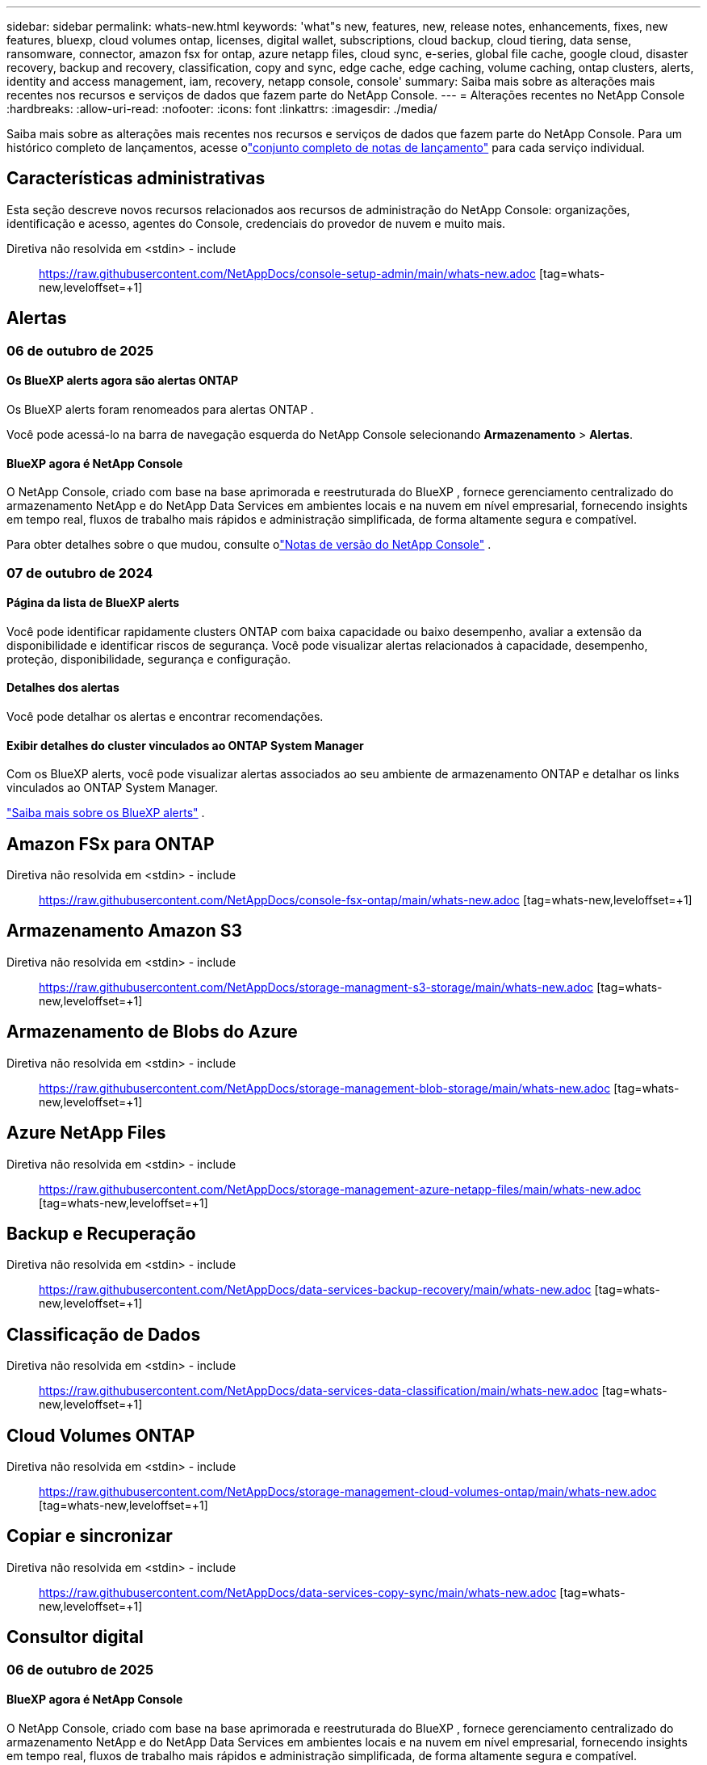 ---
sidebar: sidebar 
permalink: whats-new.html 
keywords: 'what"s new, features, new, release notes, enhancements, fixes, new features, bluexp, cloud volumes ontap, licenses, digital wallet, subscriptions, cloud backup, cloud tiering, data sense, ransomware, connector, amazon fsx for ontap, azure netapp files, cloud sync, e-series, global file cache, google cloud, disaster recovery, backup and recovery, classification, copy and sync, edge cache, edge caching, volume caching, ontap clusters, alerts, identity and access management, iam, recovery, netapp console, console' 
summary: Saiba mais sobre as alterações mais recentes nos recursos e serviços de dados que fazem parte do NetApp Console. 
---
= Alterações recentes no NetApp Console
:hardbreaks:
:allow-uri-read: 
:nofooter: 
:icons: font
:linkattrs: 
:imagesdir: ./media/


[role="lead"]
Saiba mais sobre as alterações mais recentes nos recursos e serviços de dados que fazem parte do NetApp Console.  Para um histórico completo de lançamentos, acesse olink:release-notes-index.html["conjunto completo de notas de lançamento"] para cada serviço individual.



== Características administrativas

Esta seção descreve novos recursos relacionados aos recursos de administração do NetApp Console: organizações, identificação e acesso, agentes do Console, credenciais do provedor de nuvem e muito mais.

Diretiva não resolvida em <stdin> - include:: https://raw.githubusercontent.com/NetAppDocs/console-setup-admin/main/whats-new.adoc [tag=whats-new,leveloffset=+1]



== Alertas



=== 06 de outubro de 2025



==== Os BlueXP alerts agora são alertas ONTAP

Os BlueXP alerts foram renomeados para alertas ONTAP .

Você pode acessá-lo na barra de navegação esquerda do NetApp Console selecionando *Armazenamento* > *Alertas*.



==== BlueXP agora é NetApp Console

O NetApp Console, criado com base na base aprimorada e reestruturada do BlueXP , fornece gerenciamento centralizado do armazenamento NetApp e do NetApp Data Services em ambientes locais e na nuvem em nível empresarial, fornecendo insights em tempo real, fluxos de trabalho mais rápidos e administração simplificada, de forma altamente segura e compatível.

Para obter detalhes sobre o que mudou, consulte olink:https://docs.netapp.com/us-en/bluexp-relnotes/index.html["Notas de versão do NetApp Console"] .



=== 07 de outubro de 2024



==== Página da lista de BlueXP alerts

Você pode identificar rapidamente clusters ONTAP com baixa capacidade ou baixo desempenho, avaliar a extensão da disponibilidade e identificar riscos de segurança. Você pode visualizar alertas relacionados à capacidade, desempenho, proteção, disponibilidade, segurança e configuração.



==== Detalhes dos alertas

Você pode detalhar os alertas e encontrar recomendações.



==== Exibir detalhes do cluster vinculados ao ONTAP System Manager

Com os BlueXP alerts, você pode visualizar alertas associados ao seu ambiente de armazenamento ONTAP e detalhar os links vinculados ao ONTAP System Manager.

https://docs.netapp.com/us-en/bluexp-alerts/concept-alerts.html["Saiba mais sobre os BlueXP alerts"] .



== Amazon FSx para ONTAP

Diretiva não resolvida em <stdin> - include:: https://raw.githubusercontent.com/NetAppDocs/console-fsx-ontap/main/whats-new.adoc [tag=whats-new,leveloffset=+1]



== Armazenamento Amazon S3

Diretiva não resolvida em <stdin> - include:: https://raw.githubusercontent.com/NetAppDocs/storage-managment-s3-storage/main/whats-new.adoc [tag=whats-new,leveloffset=+1]



== Armazenamento de Blobs do Azure

Diretiva não resolvida em <stdin> - include:: https://raw.githubusercontent.com/NetAppDocs/storage-management-blob-storage/main/whats-new.adoc [tag=whats-new,leveloffset=+1]



== Azure NetApp Files

Diretiva não resolvida em <stdin> - include:: https://raw.githubusercontent.com/NetAppDocs/storage-management-azure-netapp-files/main/whats-new.adoc [tag=whats-new,leveloffset=+1]



== Backup e Recuperação

Diretiva não resolvida em <stdin> - include:: https://raw.githubusercontent.com/NetAppDocs/data-services-backup-recovery/main/whats-new.adoc [tag=whats-new,leveloffset=+1]



== Classificação de Dados

Diretiva não resolvida em <stdin> - include:: https://raw.githubusercontent.com/NetAppDocs/data-services-data-classification/main/whats-new.adoc [tag=whats-new,leveloffset=+1]



== Cloud Volumes ONTAP

Diretiva não resolvida em <stdin> - include:: https://raw.githubusercontent.com/NetAppDocs/storage-management-cloud-volumes-ontap/main/whats-new.adoc [tag=whats-new,leveloffset=+1]



== Copiar e sincronizar

Diretiva não resolvida em <stdin> - include:: https://raw.githubusercontent.com/NetAppDocs/data-services-copy-sync/main/whats-new.adoc [tag=whats-new,leveloffset=+1]



== Consultor digital



=== 06 de outubro de 2025



==== BlueXP agora é NetApp Console

O NetApp Console, criado com base na base aprimorada e reestruturada do BlueXP , fornece gerenciamento centralizado do armazenamento NetApp e do NetApp Data Services em ambientes locais e na nuvem em nível empresarial, fornecendo insights em tempo real, fluxos de trabalho mais rápidos e administração simplificada, de forma altamente segura e compatível.

Para obter detalhes sobre o que mudou, consulte o https://docs.netapp.com/us-en/bluexp-relnotes/index.html["Notas de versão do NetApp Console"] .



=== 06 de agosto de 2025



==== Suporte a interruptores autorizados

Agora você pode visualizar informações sobre os switches SAN Fibre Channel Brocade que têm direito a suporte. Isso inclui detalhes sobre o modelo do switch, número de série e status de suporte. link:https://docs.netapp.com/us-en/active-iq/task_view_inventory_details.html["Aprenda como visualizar o suporte intitulado switches"] .



==== Limite para dados de AutoSupport RSS

O limite de Envios Interrompidos Recentemente (RSS), no widget AutoSupport , foi estendido de 48 horas (2 dias) para 216 horas (9 dias) antes que um sistema seja sinalizado como RSS. Isso é feito para acomodar plataformas como o StorageGRID , que enviam apenas dados semanais do AutoSupport .



==== Seção de API obsoleta no catálogo de API do Digital Advisor

Uma nova seção de API obsoleta está disponível no catálogo de API do Digital Advisor . Ele lista as APIs que estão programadas para descontinuação, juntamente com cronogramas de descontinuação e APIs alternativas.



==== Previsão de capacidade V2 e descontinuação dos módulos da API End of Support

Os módulos de previsão de capacidade V2 e API de fim de suporte estão programados para descontinuação. Para acessar as APIs obsoletas ou saber sobre os cronogramas de obsolescência e APIs alternativas, navegue até *Serviços de API -> Procurar -> APIs obsoletas*.



=== 09 Julho 2025



==== Consultor de atualização

* Uma opção de download multiformato foi incluída nos planos do Upgrade Advisor para simplificar o planejamento de atualização do ONTAP e abordar possíveis bloqueadores ou avisos.  Agora você pode baixar os planos do Upgrade Advisor nos formatos Excel, PDF e JSON.
* No formato Excel do plano Upgrade Advisor, as seguintes melhorias foram feitas:
+
** Você pode visualizar as pré-verificações realizadas no cluster, sinalizando os resultados com indicadores como “Aprovado”, “Falha” ou “Ignorado”.  Isso garante que o cluster esteja em condições ideais para concluir a atualização do ONTAP .
** Você pode visualizar as atualizações de firmware mais recentes recomendadas aplicáveis ​​ao cluster, juntamente com a versão enviada com a versão de destino do ONTAP .
** Foi incluída uma nova guia que oferece verificações de interoperabilidade para clusters SAN.  Ele fornece uma visão das versões do sistema operacional host suportadas para a versão do ONTAP de destino selecionada.






== Licenças e assinaturas



=== 06 de outubro de 2025



==== BlueXP agora é NetApp Console

O NetApp Console, criado com base na base aprimorada e reestruturada do BlueXP , fornece gerenciamento centralizado do armazenamento NetApp e do NetApp Data Services em ambientes locais e na nuvem em nível empresarial, fornecendo insights em tempo real, fluxos de trabalho mais rápidos e administração simplificada, de forma altamente segura e compatível.

Para obter detalhes sobre o que mudou, consulte olink:https://docs.netapp.com/us-en/bluexp-relnotes/index.html["Notas de versão do NetApp Console"] .



=== 10 de março de 2025



==== Capacidade de remover assinaturas

Agora você pode remover assinaturas da carteira digital caso tenha cancelado a assinatura delas.



==== Exibir capacidade consumida para assinaturas do Marketplace

Ao visualizar assinaturas PAYGO, agora você pode visualizar a capacidade consumida da assinatura.



=== 10 de fevereiro de 2025

A BlueXP digital wallet foi redesenhada para facilitar o uso e agora oferece gerenciamento adicional de assinaturas e licenças.



==== Novo painel de visão geral

A página inicial da carteira digital tem um painel atualizado de suas licenças NetApp e assinaturas do Marketplace, com a capacidade de detalhar serviços específicos, tipos de licença e ações necessárias.



==== Configurando assinaturas para credenciais

A BlueXP digital wallet agora permite que você configure suas assinaturas para credenciais de provedores. Normalmente, você faz isso quando assina pela primeira vez uma assinatura do Marketplace ou um contrato anual. Anteriormente, a alteração das credenciais da assinatura só podia ser feita na página Credenciais.



==== Associando assinaturas a organizações

Agora você pode atualizar a organização à qual uma assinatura está associada diretamente da carteira digital.



==== Gerenciando licenças do Cloud Volume ONTAP

Agora você gerencia as licenças do Cloud Volumes ONTAP por meio da página inicial ou da aba *Licenças diretas*. Use a aba *Assinaturas do Marketplace* para visualizar as informações da sua assinatura.



=== 5 de março de 2024



==== BlueXP disaster recovery

A BlueXP digital wallet agora permite que você gerencie licenças para BlueXP disaster recovery. Você pode adicionar licenças, atualizar licenças e visualizar detalhes sobre a capacidade licenciada.

https://docs.netapp.com/us-en/bluexp-digital-wallet/task-manage-data-services-licenses.html["Aprenda a gerenciar licenças para serviços de dados BlueXP"]



=== 30 Julho 2023



==== Melhorias nos relatórios de uso

Várias melhorias nos relatórios de uso do Cloud Volumes ONTAP já estão disponíveis:

* A unidade TiB agora está incluída no nome das colunas.
* Um novo campo _nó(s)_ para números de série agora está incluído.
* Uma nova coluna _Tipo de carga de trabalho_ agora está incluída no relatório de uso de VMs de armazenamento.
* Os nomes do ambiente de trabalho agora estão incluídos nos relatórios de uso de volumes e VMs de armazenamento.
* O tipo de volume _arquivo_ agora é rotulado como _Primário (Leitura/Gravação)_.
* O tipo de volume _secundário_ agora é rotulado como _Secundário (DP)_.


Para obter mais informações sobre os relatórios de uso, consulte https://docs.netapp.com/us-en/bluexp-digital-wallet/task-manage-capacity-licenses.html#download-usage-reports["Baixar relatórios de uso"] .



== Recuperação de desastres

Diretiva não resolvida em <stdin> - include:: https://raw.githubusercontent.com/NetAppDocs/storage-management-disaster-recovery/main/release-notes/dr-whats-new.adoc [tag=whats-new,leveloffset=+1]



== Sistemas da série E

Diretiva não resolvida em <stdin> - include:: https://raw.githubusercontent.com/NetAppDocs/storage-management-e-series/main/whats-new.adoc [tag=whats-new,leveloffset=+1]



== Planejamento do ciclo de vida



=== 06 de outubro de 2025



==== A BlueXP economic efficiency agora é planejamento do ciclo de vida

A BlueXP economic efficiency foi renomeada para Planejamento do ciclo de vida.

Você pode acessá-lo na barra de navegação esquerda do NetApp Console selecionando *Armazenamento* > *Planejamento do ciclo de vida*.



==== BlueXP agora é NetApp Console

O NetApp Console, criado com base na base aprimorada e reestruturada do BlueXP , fornece gerenciamento centralizado do armazenamento NetApp e do NetApp Data Services em ambientes locais e na nuvem em nível empresarial, fornecendo insights em tempo real, fluxos de trabalho mais rápidos e administração simplificada, de forma altamente segura e compatível.

Para obter detalhes sobre o que mudou, consulte olink:https://docs.netapp.com/us-en/bluexp-relnotes/index.html["Notas de versão do NetApp Console"] .



=== 15 de maio de 2024



==== Recursos desabilitados

Alguns recursos de BlueXP economic efficiency foram temporariamente desativados:

* Atualização tecnológica
* Adicionar capacidade




=== 14 de março de 2024



==== Opções de atualização de tecnologia

Se você já possui ativos e deseja determinar se uma tecnologia precisa ser atualizada, você pode usar as opções de atualização de tecnologia de eficiência econômica do BlueXP . Você pode revisar uma breve avaliação de suas cargas de trabalho atuais e obter recomendações ou, se você enviou logs do AutoSupport para a NetApp nos últimos 90 dias, o serviço agora pode fornecer uma simulação de carga de trabalho para ver o desempenho de suas cargas de trabalho no novo hardware.

Você também pode adicionar uma carga de trabalho e excluir cargas de trabalho existentes da simulação.

Anteriormente, você só podia fazer uma avaliação dos seus ativos e identificar se uma atualização tecnológica era recomendada.

O recurso agora faz parte da opção Atualização de tecnologia na navegação à esquerda.

Saiba mais sobre o https://docs.netapp.com/us-en/bluexp-economic-efficiency/use/tech-refresh.html["Avalie uma atualização tecnológica"] .



== Cache de borda

O serviço de cache de borda foi removido em 7 de agosto de 2024.



== Google Cloud NetApp Volumes

Diretiva não resolvida em <stdin> - include:: https://raw.githubusercontent.com/NetAppDocs/storage-management-google-cloud-netapp-volumes/main/whats-new.adoc [tag=whats-new,leveloffset=+1]



== Armazenamento em nuvem do Google

Diretiva não resolvida em <stdin> - include:: https://raw.githubusercontent.com/NetAppDocs/storage-management-google-cloud-storage/main/whats-new.adoc [tag=whats-new,leveloffset=+1]



== Keystone



=== 06 de outubro de 2025



==== BlueXP agora é NetApp Console

O NetApp Console, criado com base na base aprimorada e reestruturada do BlueXP , fornece gerenciamento centralizado do armazenamento NetApp e do NetApp Data Services em ambientes locais e na nuvem em nível empresarial, fornecendo insights em tempo real, fluxos de trabalho mais rápidos e administração simplificada, de forma altamente segura e compatível.

2ef72cc8a56fc5999e258b450b9fca24



=== 22 de setembro de 2025



==== Adição de monitoramento de alertas

O painel do Keystone no BlueXP agora inclui uma aba *Monitoramento* para gerenciar alertas e monitores em suas assinaturas. Esta nova aba permite que você:

* Visualize e resolva alertas ativos, incluindo alertas gerados pelo sistema e definidos pelo usuário para uso de capacidade e expiração de assinatura.
* Crie monitores de alerta para rastrear o uso da capacidade e eventos de expiração de assinatura.


Para saber mais, consultelink:https://docs.netapp.com/us-en/keystone-staas/integrations/monitoring-alerts.html["Visualizar e gerenciar alertas e monitores"] .



==== Visualização simplificada dos níveis de serviço de desempenho

Você pode visualizar as informações sobre os níveis de serviço de desempenho, agora movidas de uma guia separada para uma visualização expansível, na guia *Assinaturas*. Clique na seta para baixo ao lado da coluna *Data de validade* para visualizá-las para cada assinatura. Para saber mais, consultelink:https://docs.netapp.com/us-en/keystone-staas/integrations/subscriptions-tab.html["Veja detalhes sobre suas assinaturas Keystone"] .



=== 28 de agosto de 2025



==== Rastreamento de uso lógico aprimorado com uma nova coluna

Uma nova coluna, Total footprint, foi adicionada para melhorar o rastreamento do consumo do Keystone para volumes do FabricPool :

* * Painel do Keystone no BlueXP*: Você pode ver a coluna *Pegada total* na aba *Volumes em clusters* dentro da aba *Ativos*.
* * Digital Advisor*: Você pode ver a coluna *Pegada Total* na aba *Detalhes do Volume* dentro da aba *Volumes e Objetos*.


Esta coluna exibe a pegada lógica total para volumes que usam a divisão em camadas do FabricPool , incluindo dados de camadas de desempenho e frias, para que você possa calcular com precisão o consumo do Keystone .



== Kubernetes

O suporte para descoberta e gerenciamento de clusters do Kubernetes foi removido em 7 de agosto de 2024.



== Relatórios de migração

O serviço de relatórios de migração foi removido em 7 de agosto de 2024.



== Clusters ONTAP locais

Diretiva não resolvida em <stdin> - include:: https://raw.githubusercontent.com/NetAppDocs/storage-management-ontap-onprem/main/whats-new.adoc [tag=whats-new,leveloffset=+1]



== Resiliência operacional

Os recursos de resiliência operacional foram removidos em 22 de agosto de 2025.



== Resiliência ao Ransomware

Diretiva não resolvida em <stdin> - include:: https://raw.githubusercontent.com/NetAppDocs/data-services-ransomware-resilience/main/whats-new.adoc [tag=whats-new,leveloffset=+1]



== Remediação

O serviço de correção foi removido em 22 de abril de 2024.



== Replicação

Diretiva não resolvida em <stdin> - include:: https://raw.githubusercontent.com/NetAppDocs/data-services-replication/main/whats-new.adoc [tag=whats-new,leveloffset=+1]



== Atualizações de software

Diretiva não resolvida em <stdin> - include:: https://raw.githubusercontent.com/NetAppDocs/console-software-updates/main/release-notes/whats-new.adoc [tag=whats-new,leveloffset=+1]



== StorageGRID

Diretiva não resolvida em <stdin> - include:: https://raw.githubusercontent.com/NetAppDocs/storage-managment-storagegrid/main/whats-new.adoc [tag=whats-new,leveloffset=+1]



== Camadas de nuvem

Diretiva não resolvida em <stdin> - include:: https://raw.githubusercontent.com/NetAppDocs/data-service-cloud-tiering/main/whats-new.adoc [tag=whats-new,leveloffset=+1]



== Cache de volume

Diretiva não resolvida em <stdin> - include:: https://raw.githubusercontent.com/NetAppDocs/console-volume-caching/main/release-notes/cache-whats-new.adoc [tag=whats-new,leveloffset=+1]



== Fábrica de carga de trabalho



=== 29 de junho de 2025



==== Atualização de permissões para bancos de dados

A seguinte permissão agora está disponível no modo _somente leitura_ para bancos de dados: `cloudwatch:GetMetricData` .

https://docs.netapp.com/us-en/workload-setup-admin/permissions-reference.html#change-log["Registro de alterações de referência de permissões"]



==== Suporte ao serviço de notificação de BlueXP workload factory

O serviço de notificação do BlueXP workload factory permite que o Workload Factory envie notificações ao serviço de BlueXP alerts ou a um tópico do Amazon SNS.  As notificações enviadas aos BlueXP alerts aparecem no painel de BlueXP alerts .  Quando a fábrica de carga de trabalho publica notificações em um tópico do Amazon SNS, os assinantes do tópico (como pessoas ou outros aplicativos) recebem as notificações nos endpoints configurados para o tópico (como e-mail ou mensagens SMS).

https://docs.netapp.com/us-en/workload-setup-admin/configure-notifications.html["Configurar notificações de BlueXP workload factory"]



=== 04 de maio de 2025



==== Suporte para preenchimento automático do CloudShell

Ao usar o CloudShell do BlueXP workload factory , você pode começar a digitar um comando e pressionar a tecla Tab para visualizar as opções disponíveis.  Se houver várias possibilidades, a CLI exibirá uma lista de sugestões.  Esse recurso aumenta a produtividade minimizando erros e acelerando a execução de comandos.



==== Terminologia de permissões atualizada

A interface do usuário e a documentação do Workload Factory agora usam "somente leitura" para se referir às permissões de leitura e "leitura/gravação" para se referir às permissões de automação.



=== 30 de março de 2025



==== O CloudShell relata respostas de erro geradas por IA para comandos ONTAP CLI

Ao usar o CloudShell, sempre que você emitir um comando ONTAP CLI e ocorrer um erro, você poderá obter respostas de erro geradas pela IA que incluem uma descrição da falha, a causa da falha e uma resolução detalhada.

link:https://docs.netapp.com/us-en/workload-setup-admin/use-cloudshell.html["Usar CloudShell"]



==== iam:Atualização de permissão SimulatePermissionPolicy

Agora você pode gerenciar o `iam:SimulatePrincipalPolicy` permissão do console do workload factory quando você adiciona credenciais de conta adicionais da AWS ou adiciona um novo recurso de carga de trabalho, como a carga de trabalho GenAI.

link:https://docs.netapp.com/us-en/workload-setup-admin/permissions-reference.html#change-log["Registro de alterações de referência de permissões"]



=== 02 de fevereiro de 2025



==== CloudShell disponível no console de BlueXP workload factory

O CloudShell está disponível em qualquer lugar no console da BlueXP workload factory .  O CloudShell permite que você use as credenciais da AWS e do ONTAP que você forneceu na sua conta do BlueXP e execute comandos da AWS CLI ou comandos da ONTAP CLI em um ambiente semelhante a um shell.

link:https://docs.netapp.com/us-en/workload-setup-admin/use-cloudshell.html["Usar CloudShell"]



==== Atualização de permissões para bancos de dados

A seguinte permissão agora está disponível no modo _leitura_ para bancos de dados: `iam:SimulatePrincipalPolicy` .

link:https://docs.netapp.com/us-en/workload-setup-admin/permissions-reference.html#change-log["Registro de alterações de referência de permissões"]
